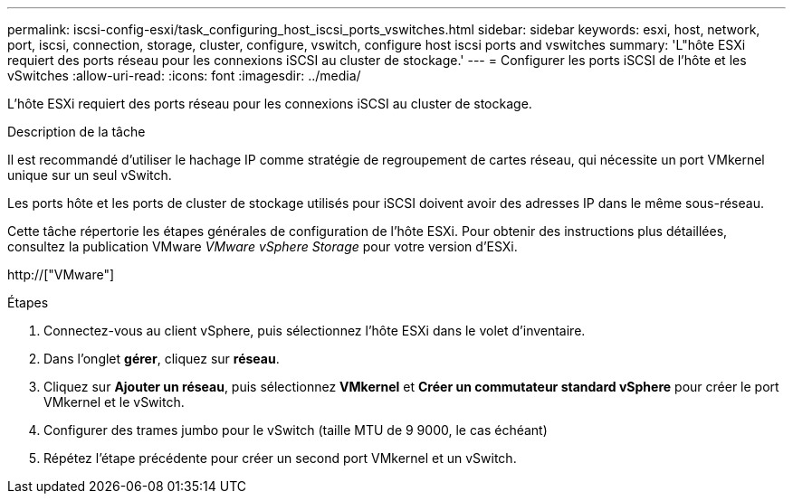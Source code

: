 ---
permalink: iscsi-config-esxi/task_configuring_host_iscsi_ports_vswitches.html 
sidebar: sidebar 
keywords: esxi, host, network, port, iscsi, connection, storage, cluster, configure, vswitch, configure host iscsi ports and vswitches 
summary: 'L"hôte ESXi requiert des ports réseau pour les connexions iSCSI au cluster de stockage.' 
---
= Configurer les ports iSCSI de l'hôte et les vSwitches
:allow-uri-read: 
:icons: font
:imagesdir: ../media/


[role="lead"]
L'hôte ESXi requiert des ports réseau pour les connexions iSCSI au cluster de stockage.

.Description de la tâche
Il est recommandé d'utiliser le hachage IP comme stratégie de regroupement de cartes réseau, qui nécessite un port VMkernel unique sur un seul vSwitch.

Les ports hôte et les ports de cluster de stockage utilisés pour iSCSI doivent avoir des adresses IP dans le même sous-réseau.

Cette tâche répertorie les étapes générales de configuration de l'hôte ESXi. Pour obtenir des instructions plus détaillées, consultez la publication VMware _VMware vSphere Storage_ pour votre version d'ESXi.

http://["VMware"]

.Étapes
. Connectez-vous au client vSphere, puis sélectionnez l'hôte ESXi dans le volet d'inventaire.
. Dans l'onglet *gérer*, cliquez sur *réseau*.
. Cliquez sur *Ajouter un réseau*, puis sélectionnez *VMkernel* et *Créer un commutateur standard vSphere* pour créer le port VMkernel et le vSwitch.
. Configurer des trames jumbo pour le vSwitch (taille MTU de 9 9000, le cas échéant)
. Répétez l'étape précédente pour créer un second port VMkernel et un vSwitch.

